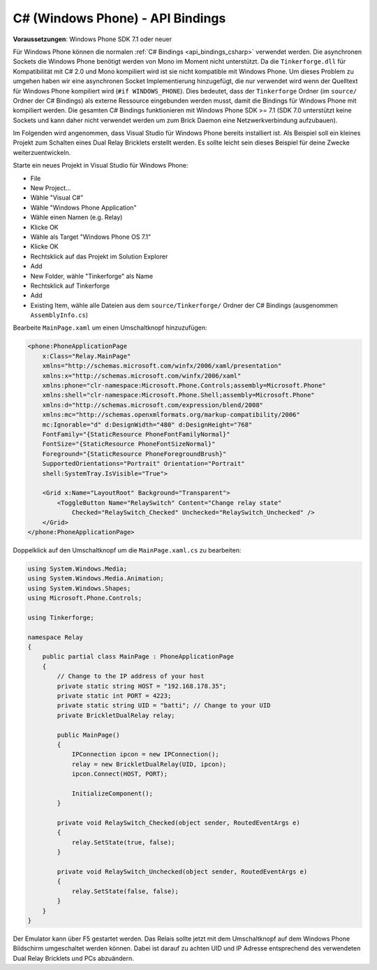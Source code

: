 .. _api_bindings_csharp_windows_phone:

C# (Windows Phone) - API Bindings
=================================

**Voraussetzungen**: Windows Phone SDK 7.1 oder neuer

Für Windows Phone können die normalen :ref:`C# Bindings <api_bindings_csharp>`
verwendet werden. Die asynchronen Sockets die Windows Phone benötigt werden von
Mono im Moment nicht unterstützt. Da die ``Tinkerforge.dll`` für Kompatibilität
mit C# 2.0 und Mono kompiliert wird ist sie nicht kompatible mit Windows Phone.
Um dieses Problem zu umgehen haben wir eine asynchronen Socket Implementierung
hinzugefügt, die nur verwendet wird wenn der Quelltext für Windows Phone
kompiliert wird (``#if WINDOWS_PHONE``). Dies bedeutet, dass der
``Tinkerforge`` Ordner (im ``source/`` Ordner der C# Bindings) als externe
Ressource eingebunden werden musst, damit die Bindings für Windows Phone mit kompiliert
werden. Die gesamten C# Bindings funktionieren mit Windows Phone SDK >= 7.1
(SDK 7.0 unterstützt keine Sockets und kann daher nicht verwendet werden um zum
Brick Daemon eine Netzwerkverbindung aufzubauen).

Im Folgenden wird angenommen, dass  Visual Studio für Windows Phone bereits
installiert ist. Als Beispiel soll ein kleines Projekt zum Schalten eines
Dual Relay Bricklets erstellt werden. Es sollte leicht sein dieses Beispiel
für deine Zwecke weiterzuentwickeln.

Starte ein neues Projekt in Visual Studio für Windows Phone:

* File
* New Project...
* Wähle "Visual C#"
* Wähle "Windows Phone Application"
* Wähle einen Namen (e.g. Relay)
* Klicke OK
* Wähle als Target "Windows Phone OS 7.1"
* Klicke OK

* Rechtsklick auf das Projekt im Solution Explorer
* Add
* New Folder, wähle "Tinkerforge" als Name
* Rechtsklick auf Tinkerforge
* Add
* Existing Item, wähle alle Dateien aus dem ``source/Tinkerforge/`` Ordner der
  C# Bindings (ausgenommen ``AssemblyInfo.cs``)

Bearbeite ``MainPage.xaml`` um einen Umschaltknopf hinzuzufügen:

.. code-block:: xml

 <phone:PhoneApplicationPage
     x:Class="Relay.MainPage"
     xmlns="http://schemas.microsoft.com/winfx/2006/xaml/presentation"
     xmlns:x="http://schemas.microsoft.com/winfx/2006/xaml"
     xmlns:phone="clr-namespace:Microsoft.Phone.Controls;assembly=Microsoft.Phone"
     xmlns:shell="clr-namespace:Microsoft.Phone.Shell;assembly=Microsoft.Phone"
     xmlns:d="http://schemas.microsoft.com/expression/blend/2008"
     xmlns:mc="http://schemas.openxmlformats.org/markup-compatibility/2006"
     mc:Ignorable="d" d:DesignWidth="480" d:DesignHeight="768"
     FontFamily="{StaticResource PhoneFontFamilyNormal}"
     FontSize="{StaticResource PhoneFontSizeNormal}"
     Foreground="{StaticResource PhoneForegroundBrush}"
     SupportedOrientations="Portrait" Orientation="Portrait"
     shell:SystemTray.IsVisible="True">

     <Grid x:Name="LayoutRoot" Background="Transparent">
         <ToggleButton Name="RelaySwitch" Content="Change relay state"
             Checked="RelaySwitch_Checked" Unchecked="RelaySwitch_Unchecked" />
     </Grid>
 </phone:PhoneApplicationPage>

Doppelklick auf den Umschaltknopf um die ``MainPage.xaml.cs`` zu bearbeiten:

.. code-block:: csharp

 using System.Windows.Media;
 using System.Windows.Media.Animation;
 using System.Windows.Shapes;
 using Microsoft.Phone.Controls;

 using Tinkerforge;

 namespace Relay
 {
     public partial class MainPage : PhoneApplicationPage
     {
         // Change to the IP address of your host
         private static string HOST = "192.168.178.35";
         private static int PORT = 4223;
         private static string UID = "batti"; // Change to your UID
         private BrickletDualRelay relay;

         public MainPage()
         {
             IPConnection ipcon = new IPConnection();
             relay = new BrickletDualRelay(UID, ipcon);
             ipcon.Connect(HOST, PORT);

             InitializeComponent();
         }

         private void RelaySwitch_Checked(object sender, RoutedEventArgs e)
         {
             relay.SetState(true, false);
         }

         private void RelaySwitch_Unchecked(object sender, RoutedEventArgs e)
         {
             relay.SetState(false, false);
         }
     }
 }

Der Emulator kann über F5 gestartet werden. Das Relais sollte jetzt mit dem
Umschaltknopf auf dem Windows Phone Bildschirm umgeschaltet werden können.
Dabei ist darauf zu achten UID und IP Adresse entsprechend des verwendeten Dual
Relay Bricklets und PCs abzuändern.
